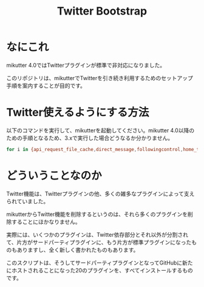 #+TITLE: Twitter Bootstrap

* なにこれ

mikutter 4.0ではTwitterプラグインが標準で非対応になりました。

このリポジトリは、mikutterでTwitterを引き続き利用するためのセットアップ手順を案内することが目的です。

* Twitter使えるようにする方法

以下のコマンドを実行して、mikutterを起動してください。mikutter 4.0以降のための手順となるため、3.xで実行した場合どうなるか分かりません。

#+BEGIN_SRC sh
for i in {api_request_file_cache,direct_message,followingcontrol,home_timeline,list,list_for_profile,list_settings,mentions,message_detail_view,message_favorite,message_retweet,ratelimit,rest,saved_search,streaming,twitter,twitter_activity,twitter_datasource,twitter_settings,user_detail_view}; do git clone https://github.com/mikutter/$i.git ~/.mikutter/plugin/$i; done
#+END_SRC

* どういうことなのか

Twitter機能は、Twitterプラグインの他、多くの雑多なプラグインによって支えられていました。

mikutterからTwitter機能を削除するというのは、それら多くのプラグインを削除することにほかなりません。

実際には、いくつかのプラグインは、Twitter依存部分とそれ以外が分割されて、片方がサードパーティプラグインに、もう片方が標準プラグインになったものもありますし、全く新しく書かれたものもあります。

このスクリプトは、そうしてサードパーティプラグインとなってGitHubに新たにホストされることになった20のプラグインを、すべてインストールするものです。
